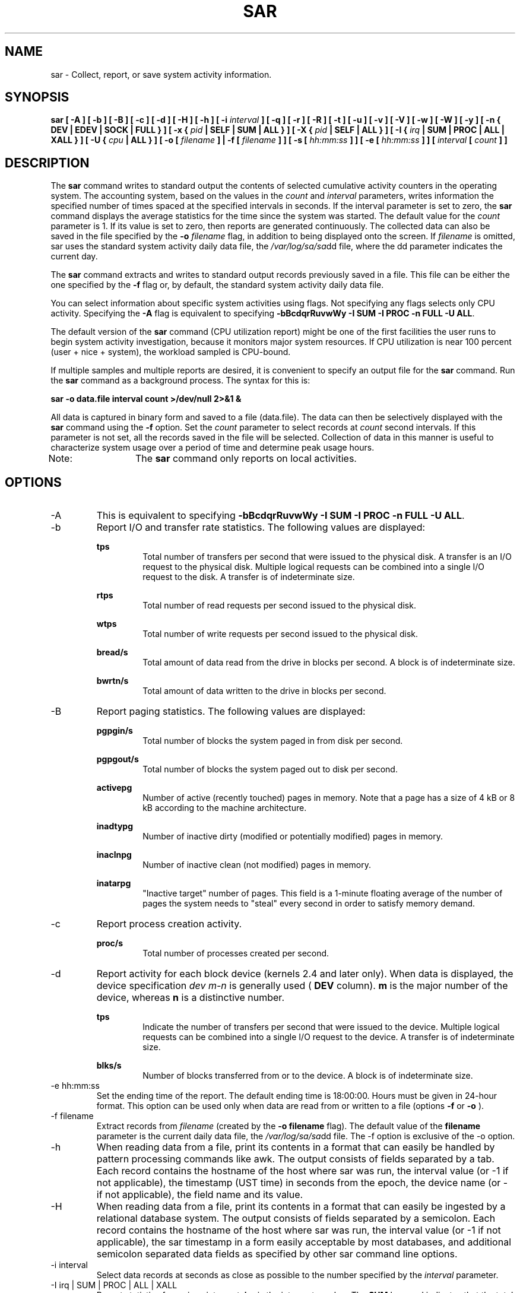 .TH SAR 1 "OCTOBER 2001" Linux "Linux User's Manual" -*- nroff -*-
.SH NAME
sar \- Collect, report, or save system activity information.
.SH SYNOPSIS
.B sar [ -A ] [ -b ] [ -B ] [ -c ] [ -d ] [ -H ] [ -h ] [ -i
.I interval
.B ] [ -q ] [ -r ] [ -R ] [ -t ] [ -u ] [ -v ] [ -V ] [ -w ] [ -W ] [ -y ]
.B [ -n { DEV | EDEV | SOCK | FULL } ]
.B [ -x {
.I pid
.B | SELF | SUM | ALL } ] [ -X {
.I pid
.B | SELF | ALL } ] [ -I {
.I irq
.B | SUM | PROC | ALL | XALL } ] [ -U {
.I cpu
.B | ALL } ] [ -o [
.I filename
.B ] | -f [
.I filename
.B ] ] [ -s [
.I hh:mm:ss
.B ] ] [ -e [
.I hh:mm:ss
.B ] ] [
.I interval
.B [
.I count
.B ] ]
.SH DESCRIPTION
The
.B sar
command writes to standard output the contents of selected
cumulative activity counters in the operating system. The accounting
system, based on the values in the
.I count
and
.I interval
parameters, writes information the specified number of times spaced
at the specified intervals in seconds.
If the interval parameter is set to zero, the
.B sar
command displays the average statistics for the time
since the system was started. The default value for the
.I count
parameter is 1. If its value is set to zero, then reports are
generated continuously.
The collected data can also
be saved in the file specified by the
.B -o
.I filename
flag, in addition to being displayed onto the screen. If
.I filename
is omitted, sar uses the standard system activity daily data file,
the
.IR /var/log/sa/sa dd
file, where the dd parameter indicates the current day.

The
.B sar
command extracts and writes to standard output records previously
saved in a file. This file can be either the one specified by the
.B -f
flag or, by default, the standard system activity daily data file.

You can select information about specific system activities using
flags. Not specifying any flags selects only CPU activity.
Specifying the
.B -A
flag is equivalent to specifying
.BR "-bBcdqrRuvwWy -I SUM -I PROC -n FULL -U ALL".

The default version of the
.B sar
command (CPU utilization report) might be one of the first facilities
the user runs to begin system activity investigation, because it
monitors major system resources. If CPU utilization is near 100 percent
(user + nice + system), the workload sampled is CPU-bound.

If multiple samples and multiple reports are desired, it is convenient
to specify an output file for the
.B sar
command. 
Run the
.B sar
command as a background process. The syntax for this is:

.B sar -o data.file interval count >/dev/null 2>&1 &

All data is captured in binary form and saved to a file (data.file).
The data can then be selectively displayed with the
.B sar
command using the
.B -f
option. Set the
.I count
parameter to select records at
.I count
second intervals. If this parameter is not set, all the records saved in the
file will be selected.
Collection of data in this manner is useful to characterize
system usage over a period of time and determine peak usage hours.

Note:	The
.B sar
command only reports on local activities.

.SH OPTIONS
.IP -A
This is equivalent to specifying
.BR "-bBcdqrRuvwWy -I SUM -I PROC -n FULL -U ALL".
.IP -b
Report I/O and transfer rate statistics. The following values are
displayed:

.B tps
.RS
.RS
Total number of transfers per second that were issued to the physical disk.
A transfer is an I/O request to the physical disk. Multiple logical
requests can be combined into a single I/O request to the disk.
A transfer is of indeterminate size.
.RE

.B rtps
.RS
Total number of read requests per second issued to the physical disk.
.RE

.B wtps
.RS
Total number of write requests per second issued to the physical disk.
.RE

.B bread/s
.RS
Total amount of data read from the drive in blocks per second.
A block is of indeterminate size.
.RE

.B bwrtn/s
.RS
Total amount of data written to the drive in blocks per second.
.RE
.RE
.IP -B
Report paging statistics. The following values are displayed:

.B pgpgin/s
.RS
.RS
Total number of blocks the system paged in from disk per second.
.RE

.B pgpgout/s
.RS
Total number of blocks the system paged out to disk per second.
.RE

.B activepg
.RS
Number of active (recently touched) pages in memory.
Note that a page has a size of 4 kB or 8 kB according to the machine architecture.
.RE

.B inadtypg
.RS
Number of inactive dirty (modified or potentially modified) pages in memory.
.RE

.B inaclnpg
.RS
Number of inactive clean (not modified) pages in memory.
.RE

.B inatarpg
.RS
"Inactive target" number of pages. This field is a 1-minute floating average
of the number of pages the system needs to "steal" every second
in order to satisfy memory demand.
.RE
.RE
.IP -c
Report process creation activity.

.B proc/s
.RS
.RS
Total number of processes created per second.
.RE
.RE
.IP -d
Report activity for each block device (kernels 2.4 and later only). When data is displayed,
the device specification
.I dev m-n
is generally used (
.B DEV
column).
.B m
is the major number of the device, whereas
.B n
is a distinctive number.

.B tps
.RS
.RS
Indicate the number of transfers per second that were issued to the device.
Multiple logical requests can be combined into a single I/O request to the
device. A transfer is of indeterminate size.
.RE

.B blks/s
.RS
Number of blocks transferred from or to the device. A block is of indeterminate size.
.RE
.RE
.IP "-e hh:mm:ss"
Set the ending time of the report. The default ending time is
18:00:00. Hours must be given in 24-hour format.
This option can be used only when data are read from
or written to a file (options
.B -f
or
.B -o
).
.IP "-f filename"
Extract records from
.I filename
(created by the
.B -o filename
flag). The default value of the
.B filename
parameter is the current daily data file, the
.IR /var/log/sa/sa dd
file. The -f option is exclusive of the -o option.
.IP -h
When  reading data from a file, print its contents in a format that can
easily be handled by pattern processing commands like awk.
The output consists of fields separated by a tab. Each record contains the
hostname of the host where sar was run, the interval value (or -1 if not applicable), the timestamp (UST time)
in seconds from the epoch,
the device name (or - if not applicable), the field name and its value.
.IP -H
When  reading data from a file, print its contents in a format that can easily
be ingested by a relational database system. The output consists
of fields separated by a semicolon. Each record contains
the hostname of the host where sar was run, the interval value
(or -1 if not applicable), the sar timestamp in a form easily acceptable by
most databases, and additional semicolon separated data fields as specified
by other sar command line options.
.IP "-i interval"
Select data records at seconds as close as possible to the number specified
by the
.I interval
parameter.
.IP "-I irq | SUM | PROC | ALL | XALL"
Report statistics for a given interrupt.
.B irq
is the interrupt number. The
.B SUM
keyword indicates that the total number of interrupts received per second
is to be displayed. The
.B ALL
keyword indicates that statistics from
the first 16 interrupts are to be reported, whereas the
.B XALL
keyword indicates that statistics from all interrupts, including potential
APIC interrupt sources, are to be reported.
Last, if you use the
.B PROC
keyword, the number of interrupts per second received by each processor
is displayed.
.IP "-n DEV | EDEV | SOCK | FULL"
Report network statistics.

With the
.B DEV
keyword, statistics from the network devices are reported.
The following values are displayed:

.B IFACE
.RS
.RS
Name of the network interface for which statistics are reported.
.RE

.B rxpck/s
.RS
Total number of packets received per second.
.RE

.B txpck/s
.RS
Total number of packets transmitted per second.
.RE

.B rxbyt/s
.RS
Total number of bytes received per second.
.RE

.B txbyt/s
.RS
Total number of bytes transmitted per second.
.RE

.B rxcmp/s
.RS
Number of compressed packets received per second (for cslip etc.).
.RE

.B txcmp/s
.RS
Number of compressed packets transmitted per second.
.RE

.B rxmcst/s
.RS
Number of multicast packets received per second.
.RE

With the
.B EDEV
keyword, statistics on failures (errors) from the network devices are reported.
The following values are displayed:

.B IFACE
.RS
Name of the network interface for which statistics are reported.
.RE

.B rxerr/s
.RS
Total number of bad packets received per second.
.RE

.B txerr/s
.RS
Total number of errors that happened per second while transmitting packets.
.RE

.B coll/s
.RS
Number of collisions that happened per second while transmitting packets.
.RE

.B rxdrop/s
.RS
Number of received packets dropped per second because of a lack of space in linux buffers.
.RE

.B txdrop/s
.RS
Number of transmitted packets dropped per second because of a lack of space in linux buffers.
.RE

.B txcarr/s
.RS
Number of carrier-errors that happened per second while transmitting packets.
.RE

.B rxfram/s
.RS
Number of frame alignment errors that happened per second on received packets.
.RE

.B rxfifo/s
.RS
Number of FIFO overrun errors that happened per second on received packets.
.RE

.B txfifo/s
.RS
Number of FIFO overrun errors that happened per second on transmitted packets.
.RE

With the
.B SOCK
keyword, statistics on sockets in use are reported.
The following values are displayed:

.B totsck
.RS
Total number of used sockets.
.RE

.B tcpsck
.RS
Number of TCP sockets currently in use.
.RE

.B udpsck
.RS
Number of UDP sockets currently in use.
.RE

.B rawsck
.RS
Number of RAW sockets currently in use.
.RE

.B ip-frag
.RS
Number of IP fragments currently in use.
.RE

The
.B FULL
keyword is equivalent to specifying all the keywords above and therefore all the network
activities are reported.
.RE
.RE
.IP "-o filename"
Save the readings in the file in binary form. Each reading
is in a separate record. The default value of the
.B filename
parameter is the current daily data file, the
.IR /var/log/sa/sa dd
file. The -o option is exclusive of the -f option.
.IP -q
Report queue length and load averages. The following values are displayed:

.B runq-sz
.RS
.RS
Run queue length (number of processes waiting for run time). 
.RE

.B plist-sz
.RS
Number of processes in the process list.
.RE

.B ldavg-1
.RS
System load average for the last minute.
.RE

.B ldavg-5
.RS
System load average for the past 5 minutes.
.RE
.RE
.IP -r
Report memory and swap space utilization statistics.
The following values are displayed:

.B kbmemfree
.RS
.RS
Amount of free memory available in kilobytes.
.RE

.B kbmemused
.RS
Amount of used memory in kilobytes. This does not take into account memory
used by the kernel itself.
.RE

.B %memused
.RS
Percentage of used memory.
.RE

.B kbmemshrd
.RS
Amount of memory shared by the system in kilobytes.
Always zero with 2.4 kernels.
.RE

.B kbbuffers
.RS
Amount of memory used as buffers by the kernel in kilobytes.
.RE

.B kbcached
.RS
Amount of memory used to cache data by the kernel in kilobytes.
.RE

.B kbswpfree
.RS
Amount of free swap space in kilobytes.
.RE

.B kbswpused
.RS
Amount of used swap space in kilobytes.
.RE

.B %swpused
.RS
Percentage of used swap space.
.RE
.RE
.IP -R
Report memory statistics. The following values are displayed:

.B frmpg/s
.RS
.RS
Number of memory pages freed by the system per second.
A negative value represents a number of pages allocated by the system.
Note that a page has a size of 4 kB or 8 kB according to the machine architecture.
.RE

.B shmpg/s
.RS
Number of additionnal memory pages shared by the system per second.
A negative value means fewer pages shared by the system.
.RE

.B bufpg/s
.RS
Number of additionnal memory pages used as buffers by the system per second.
A negative value means fewer pages used as buffers by the system.
.RE

.B campg/s
.RS
Number of additionnal memory pages cached by the system per second.
A negative value means fewer pages in the cache.
.RE
.RE
.IP "-s hh:mm:ss"
Set the starting time of the data, causing the
.B sar
command to extract records time-tagged at, or following, the time
specified. The default starting time is 08:00.
Hours must be given in 24-hour format. This option can be
used only when data are read from a file (option
.B -f
).
.IP -t
When reading data from a daily data file, indicate that
.B sar
should display the timestamps in the original locale time of
the data file creator. Without this option, the
.B sar
command displays the timestamps in the user locale time.
.IP -u
Report CPU utilization. The following values are displayed:

.B %user
.RS
.RS
Percentage of CPU utilization that occurred while executing at the user
level (application).
.RE

.B %nice
.RS
Percentage of CPU utilization that occurred while executing at the user
level with nice priority.
.RE

.B %system
.RS
Percentage of CPU utilization that occurred while executing at the system
level (kernel).
.RE

.B %idle
.RS
Percentage of time that the CPU or CPUs were idle.
.RE
.RE
.IP "-U cpu | ALL"
Report CPU utilization for a given processor.
.B cpu
is the processor number. The
.B ALL
keyword indicates that statistics
are to be reported for all processors. Note that processor 0 is
the first processor.
.IP -v
Report status of inode, file and other kernel tables.
The following values are displayed:

.B dentunusd
.RS
.RS
Number of unused cache entries in the directory cache.
.RE

.B file-sz
.RS
Number of used file handles.
.RE

.B %file-sz
.RS
Percentage of used file handles with regard to the maximum number 
of file handles that the Linux kernel can allocate.
.RE

.B inode-sz
.RS
Number of used inode handlers.
.RE

.B super-sz
.RS
Number of super block handlers allocated by the kernel.
.RE

.B %super-sz
.RS
Percentage of allocated super block handlers with regard to the maximum number
of super block handlers that Linux can allocate.
.RE

.B dquot-sz
.RS
Number of allocated disk quota entries.
.RE

.B %dquot-sz
.RS
Percentage of allocated disk quota entries with regard to the maximum number
of cached disk quota entries that can be allocated.
.RE

.B rtsig-sz
.RS
Number of queued RT signals.
.RE

.B %rtsig-sz
.RS
Percentage of queued RT signals with regard to the maximum number
of RT signals that can be queued.
.RE
.RE
.IP -V
Print version number and usage then exit.
.IP -w
Report system switching activity.

.B cswch/s
.RS
.RS
Total number of context switches per second.
.RE
.RE
.IP -W
Report swapping statistics. The following values are displayed:

.B pswpin/s
.RS
.RS
Total number of swap pages the system brought in per second.
.RE

.B pswpout/s
.RS
Total number of swap pages the system brought out per second.
.RE
.RE
.IP "-x pid | SELF | SUM | ALL"
Report statistics for a given process.
.B pid
is the process identification number. The
.B SELF
keyword indicates that statistics are to be reported for the
.B sar
process itself, whereas the
.B ALL
keyword indicates that statistics are to be reported for all the system processes.
When the
.B SUM
keyword is used, the total number of minor and major faults made by the system
is reported. All these statistics cannot be saved to a file.
So this option will be ignored whenever -o option is used.
At the present time, no more than 256 processes can be monitored
simultaneously.

When the
.B SUM
keyword is not used, the following values are displayed:

.B minflt/s
.RS
.RS
Total number of minor faults the process has made per second, those
which have not required loading a memory page from disk.
.RE

.B majflt/s
.RS
Total number of major faults the process has made per second, those
which have required loading a memory page from disk.
.RE

.B %user
.RS
Percentage of CPU used by the process while executing at the user level
(application).
.RE

.B %system
.RS
Percentage of CPU used by the process while executing at the system level
(kernel).
.RE

.B nswap/s
.RS
Number of pages from the process address space the system has swapped out per second.
.RE

.B CPU
.RS
Processor number to which the process is attached.
.RE

When the
.B SUM
keyword is used on the command line, the following values are displayed:

.B minflt/s
.RS
Total number of minor faults the system has made per second, those
which have not required loading a memory page from disk.
.RE

.B majflt/s
.RS
Total number of major faults the system has made per second, those
which have required loading a memory page from disk.
.RE

These last two statistics are consistent only when no processes have terminated.
If a process is killed during the interval, the statistics are
not available (marked as ????) and the average number will not be computed.
.RE
.IP "-X pid | SELF | ALL"
Report statistics for the child processes of the process whose PID is
.B pid .
The
.B SELF
keyword indicates that statistics are to be reported for the child processes of the
.B sar
process itself, whereas the
.B ALL
keyword indicates that statistics are to be reported for all the child processes 
of all the system processes.
All these statistics cannot be saved to a file.
So this option will be ignored whenever -o option is used.
At the present time, no more than 256 processes can be monitored
simultaneously.
The following values are displayed:

.B cminflt/s
.RS
.RS
Total number of minor faults the child processes have made per second, those
which have not required loading a memory page from disk.
.RE

.B cmajflt/s
.RS
Total number of major faults the child processes have made per second, those
which have required loading a memory page from disk.
.RE

.B %cuser
.RS
Percentage of CPU used by the child processes while executing at the user level
(application).
.RE

.B %csystem
.RS
Percentage of CPU used by the child processes while executing at the system level
(kernel).
.RE

.B cnswap/s
.RS
Number of pages from the child process address spaces the system has swapped out per second.
.RE
.RE
.IP -y
Report TTY device activity. The following values are displayed:

.B rcvin/s
.RS
.RS
Number of receive interrupts per second for current serial line. Serial line number
is given in the TTY column.
.RE

.B xmtin/s
.RS
Number of transmit interrupts per second for current serial line.
.RE
.RE

.SH ENVIRONMENT
The
.B sar
command takes into account the following environment variable:

.IP S_TIME_FORMAT
If this variable exists and its value is
.BR ISO
then the current locale will be ignored when printing the date in the report header.
The
.B sar
command will use the ISO format (YYYY-MM-DD) instead.

.SH EXAMPLES
.B sar -u 2 5
.RS
Report CPU utilization for each 2 seconds. 5 lines are displayed.
.RE

.B sar -I 14 -o int14.file 2 10
.RS
Report statistics on IRQ 14 for each 2 seconds. 10 lines are displayed.
Data are stored in a file called
.IR int14.file .
.RE

.B sar -r -n DEV -f /var/log/sa/sa16
.RS
Display memory, swap space and network statistics saved in daily data file 'sa16'.
.RE

.B sar -A
.RS
Display all the statistics saved in current daily data file.
.SH BUGS
.I /proc
filesystem must be mounted for the
.B sar
command to work.

All the statistics are not necessarily available, depending on the kernel version used.
In particular, TTY statistics (option -y) are not available in 2.2.x SMP kernels (with
x <= 15), because of an SMP race that
.B sar
may trigger when reading the
.I /proc/tty/driver/serial
file.
.SH FILES
.IR /var/log/sa/sa dd
.RS
Indicate the daily data file, where the
.B dd
parameter is a number representing the day of the month.

.RE
.IR /proc
contains various files with system statistics.
.SH AUTHOR
Sebastien Godard <sebastien.godard@wanadoo.fr>
.SH SEE ALSO
.BR sadc (8),
.BR sa1 (8),
.BR sa2 (8),
.BR isag (1),
.BR mpstat (1),
.BR iostat (1),
.BR vmstat (8)

.I http://perso.wanadoo.fr/sebastien.godard/
